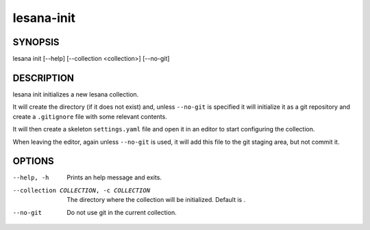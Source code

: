 ===========
lesana-init
===========

SYNOPSIS
========

lesana init [--help] [--collection <collection>] [--no-git]

DESCRIPTION
===========

lesana init initializes a new lesana collection.

It will create the directory (if it does not exist) and, unless
``--no-git`` is specified it will initialize it as a git repository and
create a ``.gitignore`` file with some relevant contents.

It will then create a skeleton ``settings.yaml`` file and open it in an
editor to start configuring the collection.

When leaving the editor, again unless ``--no-git`` is used, it will add
this file to the git staging area, but not commit it.

OPTIONS
=======

--help, -h
   Prints an help message and exits.
--collection COLLECTION, -c COLLECTION
   The directory where the collection will be initialized. Default is .
--no-git
   Do not use git in the current collection.
